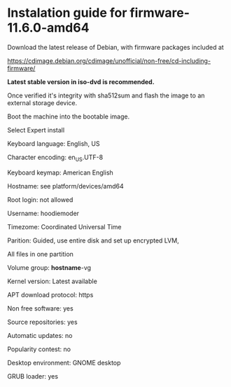 * Instalation guide for firmware-11.6.0-amd64

Download the latest release of Debian, with firmware packages included at

https://cdimage.debian.org/cdimage/unofficial/non-free/cd-including-firmware/

*Latest stable version in iso-dvd is recommended.*

Once verified it's integrity with sha512sum and flash the image to an external storage device.

Boot the machine into the bootable image.

Select Expert install

Keyboard language: English, US

Character encoding: en_US.UTF-8

Keyboard keymap: American English

Hostname: see platform/devices/amd64

Root login: not allowed

Username: hoodiemoder

Timezome: Coordinated Universal Time

Parition: Guided, use entire disk and set up encrypted LVM,

All files in one partition

Volume group: *hostname*-vg

Kernel version: Latest available

APT download protocol: https 

Non free software: yes

Source repositories: yes

Automatic updates: no

Popularity contest: no

Desktop environment: GNOME desktop 

GRUB loader: yes
